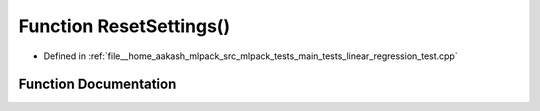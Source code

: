 .. _exhale_function_main__tests_2linear__regression__test_8cpp_1a5d7ee05af21036c948466f92646c3285:

Function ResetSettings()
========================

- Defined in :ref:`file__home_aakash_mlpack_src_mlpack_tests_main_tests_linear_regression_test.cpp`


Function Documentation
----------------------


.. doxygenfunction:: ResetSettings()

